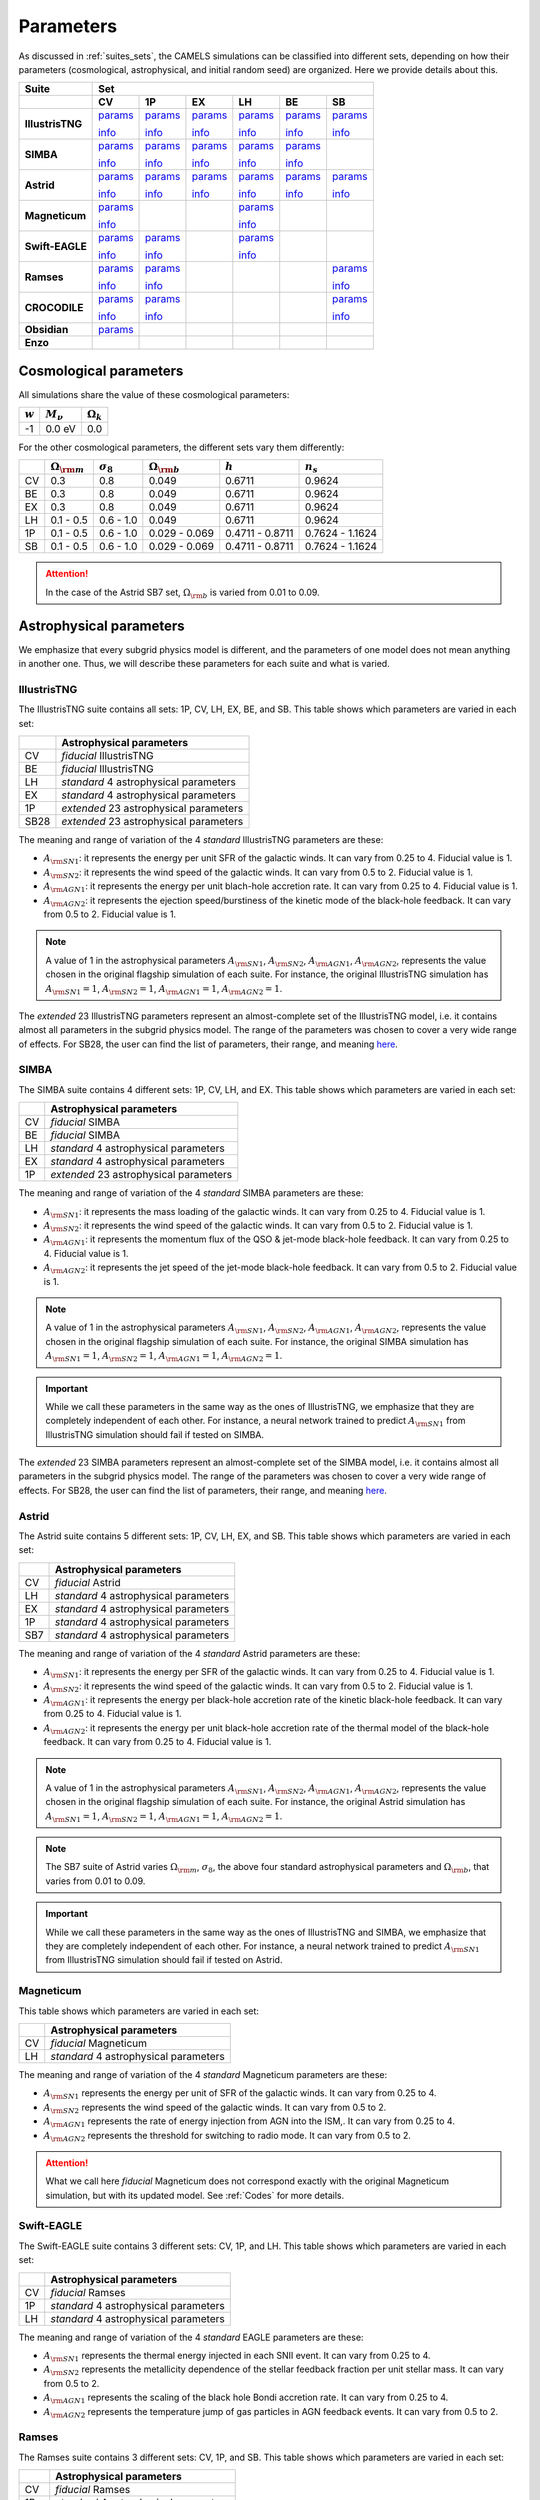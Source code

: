 .. _params:   

**********
Parameters
**********

As discussed in :ref:`suites_sets`, the CAMELS simulations can be classified into different sets, depending on how their parameters (cosmological, astrophysical, and initial random seed) are organized. Here we provide details about this.

+------------------+-----------------------------------------------------------------------------------------------------------------------------------------------------------------------------------------------------------------------------------------------------------------------+
|   Suite          | Set                                                                                                                                                                                                                                                                   |
+------------------+-------------------------------------------+-------------------------------------------+-------------------------------------------+-------------------------------------------+-------------------------------------------+-------------------------------------------+
|                  | CV                                        | 1P                                        | EX                                        | LH                                        | BE                                        | SB                                        |
+==================+===========================================+===========================================+===========================================+===========================================+===========================================+===========================================+
| **IllustrisTNG** | `params <https://tinyurl.com/29352aub>`__ | `params <https://tinyurl.com/mr53zfe7>`__ | `params <https://tinyurl.com/4mdac2hk>`__ | `params <https://tinyurl.com/2u844n46>`__ | `params <https://tinyurl.com/2v3eanmh>`__ | `params <https://tinyurl.com/mwwkkxj2>`__ |
|                  |                                           |                                           |                                           |                                           |                                           |                                           |
|                  | `info <https://tinyurl.com/mvtsf833>`__   | `info <https://tinyurl.com/bdfpc5zr>`__   | `info <https://tinyurl.com/mvtsf833>`__   | `info <https://tinyurl.com/mvtsf833>`__   | `info <https://tinyurl.com/mvtsf833>`__   | `info <https://tinyurl.com/bdfpc5zr>`__   |
+------------------+-------------------------------------------+-------------------------------------------+-------------------------------------------+-------------------------------------------+-------------------------------------------+-------------------------------------------+
| **SIMBA**        | `params <https://tinyurl.com/2x8ksft3>`__ | `params <https://tinyurl.com/44ycz423>`__ | `params <https://tinyurl.com/wuz32k54>`__ | `params <https://tinyurl.com/mrbtut8w>`__ | `params <https://tinyurl.com/5ccpjxr7>`__ |                                           |
|                  |                                           |                                           |                                           |                                           |                                           |                                           |
|                  | `info <https://tinyurl.com/299tr2ky>`__   | `info <https://tinyurl.com/bdczbarm>`__   | `info <https://tinyurl.com/299tr2ky>`__   | `info <https://tinyurl.com/299tr2ky>`__   | `info <https://tinyurl.com/299tr2ky>`__   |                                           |
+------------------+-------------------------------------------+-------------------------------------------+-------------------------------------------+-------------------------------------------+-------------------------------------------+-------------------------------------------+
| **Astrid**       | `params <https://tinyurl.com/4r4nx4dh>`__ | `params <https://tinyurl.com/25d45vv6>`__ | `params <https://tinyurl.com/4xxv3778>`__ | `params <https://tinyurl.com/56zajcxz>`__ | `params <https://tinyurl.com/yn7734yz>`__ | `params <https://tinyurl.com/mua4z5ve>`__ |
|                  |                                           |                                           |                                           |                                           |                                           |                                           |
|                  | `info <https://tinyurl.com/mrxjy3vj>`__   | `info <https://tinyurl.com/yc5cj87v>`__   | `info <https://tinyurl.com/mrxjy3vj>`__   | `info <https://tinyurl.com/mrxjy3vj>`__   | `info <https://tinyurl.com/mrxjy3vj>`__   | `info <https://tinyurl.com/yc5cj87v>`__   |
+------------------+-------------------------------------------+-------------------------------------------+-------------------------------------------+-------------------------------------------+-------------------------------------------+-------------------------------------------+
| **Magneticum**   | `params <https://tinyurl.com/yeypjbmk>`__ |                                           |                                           | `params <https://tinyurl.com/2ucc4v4d>`__ |                                           |                                           |
|                  |                                           |                                           |                                           |                                           |                                           |                                           |
|                  | `info <https://tinyurl.com/ybsvt3yy>`__   |                                           |                                           | `info <https://tinyurl.com/ybsvt3yy>`__   |                                           |                                           |
+------------------+-------------------------------------------+-------------------------------------------+-------------------------------------------+-------------------------------------------+-------------------------------------------+-------------------------------------------+
| **Swift-EAGLE**  | `params <https://tinyurl.com/mr2t5psr>`__ | `params <https://tinyurl.com/3ys5bdxx>`__ |                                           | `params <https://tinyurl.com/3sy8bn8r>`__ |                                           |                                           |
|                  |                                           |                                           |                                           |                                           |                                           |                                           |
|                  | `info <https://tinyurl.com/33estf6d>`__   | `info <https://tinyurl.com/33estf6d>`__   |                                           | `info <https://tinyurl.com/33estf6d>`__   |                                           |                                           |
+------------------+-------------------------------------------+-------------------------------------------+-------------------------------------------+-------------------------------------------+-------------------------------------------+-------------------------------------------+
| **Ramses**       | `params <https://tinyurl.com/muecmrsm>`__ | `params <https://tinyurl.com/7c2et66r>`__ |                                           |                                           |                                           | `params <https://tinyurl.com/2kcd7yhc>`__ |
|                  |                                           |                                           |                                           |                                           |                                           |                                           |
|                  | `info <https://tinyurl.com/t3ma6ch8>`__   | `info <https://tinyurl.com/t3ma6ch8>`__   |                                           |                                           |                                           | `info <https://tinyurl.com/t3ma6ch8>`__   |
+------------------+-------------------------------------------+-------------------------------------------+-------------------------------------------+-------------------------------------------+-------------------------------------------+-------------------------------------------+
| **CROCODILE**    | `params <https://tinyurl.com/3rpskdhk>`__ | `params <https://tinyurl.com/f4586ubd>`__ |                                           |                                           |                                           | `params <https://tinyurl.com/4bvcdk99>`__ |
|                  |                                           |                                           |                                           |                                           |                                           |                                           |
|                  | `info <https://tinyurl.com/mux6tzyr>`__   | `info <https://tinyurl.com/mux6tzyr>`__   |                                           |                                           |                                           | `info <https://tinyurl.com/mux6tzyr>`__   |
+------------------+-------------------------------------------+-------------------------------------------+-------------------------------------------+-------------------------------------------+-------------------------------------------+-------------------------------------------+
| **Obsidian**     | `params <https://tinyurl.com/49rudkc6>`__ |                                           |                                           |                                           |                                           |                                           |
|                  |                                           |                                           |                                           |                                           |                                           |                                           |
|                  |                                           |                                           |                                           |                                           |                                           |                                           |
+------------------+-------------------------------------------+-------------------------------------------+-------------------------------------------+-------------------------------------------+-------------------------------------------+-------------------------------------------+
| **Enzo**         |                                           |                                           |                                           |                                           |                                           |                                           |
+------------------+-------------------------------------------+-------------------------------------------+-------------------------------------------+-------------------------------------------+-------------------------------------------+-------------------------------------------+



Cosmological parameters
-----------------------

All simulations share the value of these cosmological parameters:

+-----------+---------------+-----------------+
|:math:`w`  |:math:`M_\nu`  |:math:`\Omega_k` | 
+===========+===============+=================+
|-1         |0.0 eV         |0.0              |
+-----------+---------------+-----------------+

For the other cosmological parameters, the different sets vary them differently:

+----+-----------------------+------------------+-----------------------+----------------+----------------+
|    |:math:`\Omega_{\rm m}` |:math:`\sigma_8`  |:math:`\Omega_{\rm b}` |:math:`h`       |:math:`n_s`     |
+====+=======================+==================+=======================+================+================+
| CV | 0.3                   | 0.8              |0.049                  |0.6711          |0.9624          |
+----+-----------------------+------------------+-----------------------+----------------+----------------+
| BE | 0.3                   | 0.8              |0.049                  |0.6711          |0.9624          |
+----+-----------------------+------------------+-----------------------+----------------+----------------+
| EX | 0.3                   | 0.8              |0.049                  |0.6711          |0.9624          |
+----+-----------------------+------------------+-----------------------+----------------+----------------+
| LH | 0.1 - 0.5             | 0.6 - 1.0        |0.049                  |0.6711          |0.9624          |
+----+-----------------------+------------------+-----------------------+----------------+----------------+
| 1P | 0.1 - 0.5             | 0.6 - 1.0        |0.029 - 0.069          |0.4711 - 0.8711 |0.7624 - 1.1624 |
+----+-----------------------+------------------+-----------------------+----------------+----------------+
| SB | 0.1 - 0.5             | 0.6 - 1.0        |0.029 - 0.069          |0.4711 - 0.8711 |0.7624 - 1.1624 |
+----+-----------------------+------------------+-----------------------+----------------+----------------+

.. attention::

   In the case of the Astrid SB7 set, :math:`\Omega_{\rm b}` is varied from 0.01 to 0.09.


Astrophysical parameters
------------------------

We emphasize that every subgrid physics model is different, and the parameters of one model does not mean anything in another one. Thus, we will describe these parameters for each suite and what is varied.

IllustrisTNG
~~~~~~~~~~~~

The IllustrisTNG suite contains all sets: 1P, CV, LH, EX, BE, and SB. This table shows which parameters are varied in each set:

+-------+-------------------------------------------+
|       | Astrophysical parameters                  |
+=======+===========================================+
| CV    | *fiducial* IllustrisTNG                   |
+-------+-------------------------------------------+
| BE    | *fiducial* IllustrisTNG                   |
+-------+-------------------------------------------+
| LH    | *standard* 4 astrophysical parameters     |
+-------+-------------------------------------------+
| EX    | *standard* 4 astrophysical parameters     |
+-------+-------------------------------------------+
| 1P    | *extended* 23 astrophysical parameters    |
+-------+-------------------------------------------+
| SB28  | *extended* 23 astrophysical parameters    |
+-------+-------------------------------------------+

The meaning and range of variation of the 4 *standard* IllustrisTNG parameters are these:

- :math:`A_{\rm SN1}`: it represents the energy per unit SFR of the galactic winds. It can vary from 0.25 to 4. Fiducial value is 1.
- :math:`A_{\rm SN2}`: it represents the wind speed of the galactic winds. It can vary from 0.5 to 2. Fiducial value is 1.
- :math:`A_{\rm AGN1}`: it represents the energy per unit blach-hole accretion rate. It can vary from 0.25 to 4. Fiducial value is 1.
- :math:`A_{\rm AGN2}`: it represents the ejection speed/burstiness of the kinetic mode of the black-hole feedback. It can vary from 0.5 to 2. Fiducial value is 1.

.. Note::
   
   A value of 1 in the astrophysical parameters :math:`A_{\rm SN1}`, :math:`A_{\rm SN2}`, :math:`A_{\rm AGN1}`, :math:`A_{\rm AGN2}`, represents the value chosen in the original flagship simulation of each suite. For instance, the original IllustrisTNG simulation has :math:`A_{\rm SN1}=1`, :math:`A_{\rm SN2}=1`, :math:`A_{\rm AGN1}=1`, :math:`A_{\rm AGN2}=1`.

The *extended* 23 IllustrisTNG parameters represent an almost-complete set of the IllustrisTNG model, i.e. it contains almost all parameters in the subgrid physics model. The range of the parameters was chosen to cover a very wide range of effects. For SB28, the user can find the list of parameters, their range, and meaning `here <https://tinyurl.com/bdfpc5zr>`__.
  
  

SIMBA
~~~~~

The SIMBA suite contains 4 different sets: 1P, CV, LH, and EX. This table shows which parameters are varied in each set:

+-------+-------------------------------------------+
|       | Astrophysical parameters                  |
+=======+===========================================+
| CV    | *fiducial* SIMBA                          |
+-------+-------------------------------------------+
| BE    | *fiducial* SIMBA                          |
+-------+-------------------------------------------+
| LH    | *standard* 4 astrophysical parameters     |
+-------+-------------------------------------------+
| EX    | *standard* 4 astrophysical parameters     |
+-------+-------------------------------------------+
| 1P    | *extended* 23 astrophysical parameters    |
+-------+-------------------------------------------+

The meaning and range of variation of the 4 *standard* SIMBA parameters are these:

- :math:`A_{\rm SN1}`: it represents the mass loading of the galactic winds. It can vary from 0.25 to 4. Fiducial value is 1.
- :math:`A_{\rm SN2}`: it represents the wind speed of the galactic winds. It can vary from 0.5 to 2. Fiducial value is 1.
- :math:`A_{\rm AGN1}`: it represents the momentum flux of the QSO & jet-mode black-hole feedback. It can vary from 0.25 to 4. Fiducial value is 1.
- :math:`A_{\rm AGN2}`: it represents the jet speed of the jet-mode black-hole feedback. It can vary from 0.5 to 2. Fiducial value is 1.

.. Note::
   
   A value of 1 in the astrophysical parameters :math:`A_{\rm SN1}`, :math:`A_{\rm SN2}`, :math:`A_{\rm AGN1}`, :math:`A_{\rm AGN2}`, represents the value chosen in the original flagship simulation of each suite. For instance, the original SIMBA simulation has :math:`A_{\rm SN1}=1`, :math:`A_{\rm SN2}=1`, :math:`A_{\rm AGN1}=1`, :math:`A_{\rm AGN2}=1`.
  

.. Important::

   While we call these parameters in the same way as the ones of IllustrisTNG, we emphasize that they are completely independent of each other. For instance, a neural network trained to predict :math:`A_{\rm SN1}` from IllustrisTNG simulation should fail if tested on SIMBA.

The *extended* 23 SIMBA parameters represent an almost-complete set of the SIMBA model, i.e. it contains almost all parameters in the subgrid physics model. The range of the parameters was chosen to cover a very wide range of effects. For SB28, the user can find the list of parameters, their range, and meaning `here <https://tinyurl.com/bdczbarm>`__.


Astrid
~~~~~~

The Astrid suite contains 5 different sets: 1P, CV, LH, EX, and SB. This table shows which parameters are varied in each set:

+-------+-------------------------------------------+
|       | Astrophysical parameters                  |
+=======+===========================================+
| CV    | *fiducial* Astrid                         |
+-------+-------------------------------------------+
| LH    | *standard* 4 astrophysical parameters     |
+-------+-------------------------------------------+
| EX    | *standard* 4 astrophysical parameters     |
+-------+-------------------------------------------+
| 1P    | *standard* 4 astrophysical parameters     |
+-------+-------------------------------------------+
| SB7   | *standard* 4 astrophysical parameters     |
+-------+-------------------------------------------+

The meaning and range of variation of the 4 *standard* Astrid parameters are these:

- :math:`A_{\rm SN1}`: it represents the energy per SFR of the galactic winds. It can vary from 0.25 to 4. Fiducial value is 1.
- :math:`A_{\rm SN2}`: it represents the wind speed of the galactic winds. It can vary from 0.5 to 2. Fiducial value is 1.
- :math:`A_{\rm AGN1}`: it represents the energy per black-hole accretion rate of the kinetic black-hole feedback. It can vary from 0.25 to 4. Fiducial value is 1.
- :math:`A_{\rm AGN2}`: it represents the energy per unit black-hole accretion rate of the thermal model of the black-hole feedback. It can vary from 0.25 to 4. Fiducial value is 1.

.. Note::
   
   A value of 1 in the astrophysical parameters :math:`A_{\rm SN1}`, :math:`A_{\rm SN2}`, :math:`A_{\rm AGN1}`, :math:`A_{\rm AGN2}`, represents the value chosen in the original flagship simulation of each suite. For instance, the original Astrid simulation has :math:`A_{\rm SN1}=1`, :math:`A_{\rm SN2}=1`, :math:`A_{\rm AGN1}=1`, :math:`A_{\rm AGN2}=1`.

.. Note::

   The SB7 suite of Astrid varies :math:`\Omega_{\rm m}`, :math:`\sigma_8`, the above four standard astrophysical parameters and :math:`\Omega_{\rm b}`, that varies from 0.01 to 0.09.

.. Important::

   While we call these parameters in the same way as the ones of IllustrisTNG and SIMBA, we emphasize that they are completely independent of each other. For instance, a neural network trained to predict :math:`A_{\rm SN1}` from IllustrisTNG simulation should fail if tested on Astrid.



Magneticum
~~~~~~~~~~

This table shows which parameters are varied in each set:

+-------+-------------------------------------------+
|       | Astrophysical parameters                  |
+=======+===========================================+
| CV    | *fiducial* Magneticum                     |
+-------+-------------------------------------------+
| LH    | *standard* 4 astrophysical parameters     |
+-------+-------------------------------------------+


The meaning and range of variation of the 4 *standard* Magneticum parameters are these:

- :math:`A_{\rm SN1}` represents the energy per unit of SFR of the galactic winds. It can vary from 0.25 to 4.
- :math:`A_{\rm SN2}` represents the wind speed of the galactic winds. It can vary from 0.5 to 2.
- :math:`A_{\rm AGN1}` represents the rate of energy injection from AGN into the ISM,. It can vary from 0.25 to 4.
- :math:`A_{\rm AGN2}` represents the threshold for switching to radio mode. It can vary from 0.5 to 2.

.. Attention::

   What we call here *fiducial* Magneticum does not correspond exactly with the original Magneticum simulation, but with its updated model. See :ref:`Codes` for more details.


Swift-EAGLE
~~~~~~~~~~~

The Swift-EAGLE suite contains 3 different sets: CV, 1P, and LH. This table shows which parameters are varied in each set:

+-------+-------------------------------------------+
|       | Astrophysical parameters                  |
+=======+===========================================+
| CV    | *fiducial* Ramses                         |
+-------+-------------------------------------------+
| 1P    | *standard* 4 astrophysical parameters     |
+-------+-------------------------------------------+
| LH    | *standard* 4 astrophysical parameters     |
+-------+-------------------------------------------+

The meaning and range of variation of the 4 *standard* EAGLE parameters are these:

- :math:`A_{\rm SN1}` represents the thermal energy injected in each SNII event. It can vary from 0.25 to 4.
- :math:`A_{\rm SN2}` represents the metallicity dependence of the stellar feedback fraction per unit stellar mass. It can vary from 0.5 to 2.
- :math:`A_{\rm AGN1}` represents the scaling of the black hole Bondi accretion rate. It can vary from 0.25 to 4.
- :math:`A_{\rm AGN2}` represents the temperature jump of gas particles in AGN feedback events. It can vary from 0.5 to 2.


Ramses
~~~~~~

The Ramses suite contains 3 different sets: CV, 1P, and SB. This table shows which parameters are varied in each set:

+-------+-------------------------------------------+
|       | Astrophysical parameters                  |
+=======+===========================================+
| CV    | *fiducial* Ramses                         |
+-------+-------------------------------------------+
| 1P    | *standard* 4 astrophysical parameters     |
+-------+-------------------------------------------+
| SB5   | *standard* 4 astrophysical parameters     |
+-------+-------------------------------------------+

The meaning and range of variation of the 4 *standard* Ramses parameters are these:

- :math:`A_{\rm SN1}`: this parameter controls the amplitude of the supernovae mechanical energy. It can vary from 0.1 to 10. Fiducial value is 1.
- :math:`A_{\rm SN2}`: this parameter controls the amplitude of the star-formation efficiency of the Ramses multi-free-fall subgrid model. It can vary from 0.05 to 5. Fiducial value is 0.5.
- :math:`A_{\rm AGN1}`: this parameter represents the size of the accretion and feedback region around the sink particles (representing SMBH in Ramses). Sizes are in units of the cell size (usually held quasi-constant in physical scale). It can vary from 2 to 8. Fiducial value is 4.
- :math:`A_{\rm AGN2}`: this parameter represents the gravitational softening of the sink particles (representing SMBH in Ramses). Sizes are in units of the cell size (usually held quasi-constant in physical scale). It can vary from 1 to 4. Fiducial value is 2.

.. Important::

   The value of :math:`A_{\rm AGN2}` in Ramses is set to :math:`A_{\rm AGN1}/2` in all Ramses simulations. Thus, in SB5 there are only two free cosmological parameters (:math:`\Omega_{\rm m}` and :math:`\sigma_8`) and three free astrophysical parameters (:math:`A_{\rm SN1}`, :math:`A_{\rm SN2}`, and :math:`A_{\rm AGN1}`).

.. Note::

   There will not be a LH set of Ramses and only Sobol sequences. 

Enzo
~~~~

..
    CAMELS has been designed to sample the parameter space of cosmological (by varying :math:`\Omega_{\rm m}` and :math:`\sigma_8`) and astrophysical models (by varying :math:`A_{\rm SN1}`, :math:`A_{\rm SN2}`, :math:`A_{\rm AGN1}`, and :math:`A_{\rm AGN2}`). The physical meaning of these parameters is given in this table:

    +--------------------+------------------------+----------------------------+---------------------+---------------------+-----------------------------------+-----------------------------------+
    | Suite              | :math:`\Omega_{\rm m}` | :math:`\sigma_8`           | :math:`A_{\rm SN1}` | :math:`A_{\rm SN2}` | :math:`A_{\rm AGN1}`              | :math:`A_{\rm AGN2}`              |
    +====================+========================+============================+=====================+=====================+===================================+===================================+
    | IllustrisTNG       | Fraction of energy     | Variance of the            | Galactic winds:     | Galactic winds:     | Kinetic mode BH feedback:         | Kinetic mode BH feedback:         |
    |                    |                        |                            |                     |                     |                                   |                                   |
    |                    |                        |                            | Energy per unit SFR | wind speed          | energy per unit BH accretion rate | ejection speed/burstiness         |
    +--------------------+                        +                            +---------------------+                     +-----------------------------------+-----------------------------------+
    | SIMBA              | density in matter      | linear field on            | Galactic winds:     |                     | QSO & jet-mode BH feedback:       | Jet-mode BH feedback:             |
    |                    |                        |                            |                     |                     |                                   |                                   |
    |                    |                        |                            | Mass loading        |                     | momentum flux                     | jet speed                         |
    +--------------------+                        + :math:`8~h^{-1}{\rm Mpc}`  +---------------------+                     +-----------------------------------+-----------------------------------+
    | Astrid             | (dark matter+baryons)  |                            | Galactic winds:     |                     | Kinetic mode BH feedback:         | thermal mode BH feedback:         |
    |                    |                        |                            |                     |                     |                                   |                                   |
    |                    |                        | at :math:`z=0`             | Energy per unit SFR |                     | energy per unit BH accretion rate | energy per unit BH accretion rate |
    +--------------------+------------------------+----------------------------+---------------------+---------------------+-----------------------------------+-----------------------------------+

    Each CAMEL simulation has a different value of :math:`\Omega_{\rm m}`, :math:`\sigma_8`, :math:`A_{\rm SN1}`, :math:`A_{\rm SN2}`, :math:`A_{\rm AGN1}`, :math:`A_{\rm AGN2}` and/or the initial random seed. The range of variation for the different parameters is:

    .. math::
       
       0.1 \le & \Omega_{\rm m} & \le 0.5\\
       0.6 \le & \sigma_8 & \le 1.0\\
       0.25 \le & A_{\rm SN1} & \le 4.0\\
       0.50 \le & A_{\rm SN2} & \le 2.0\\
       0.25 \le & A_{\rm AGN1} & \le 4.0\\
       0.50 \le & A_{\rm AGN2} & \le 2.0\\
   

.. Note::

   We remind the user that for each hydrodynamic simulation there is an N-body counterpart with the same value of the cosmological parameters and of the initial random seed. Thus, the value of the cosmological parameters and of the initial random seed for the N-body simulations can be found in the above links. For instance, for the N-body simulation ``Astrid_DM/LH/LH_345`` the value of :math:`\Omega_{\rm m}`, :math:`\sigma_8`, and the initial random seed is 0.4714, 0.689, and 10350, respectively (the same as the simulation ``Astrid/LH/LH_345``).

   

